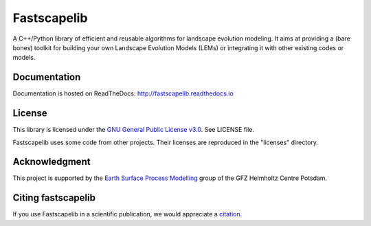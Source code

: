 Fastscapelib
============

|Build Status| |Doc Status| |Zenodo|

A C++/Python library of efficient and reusable algorithms for landscape
evolution modeling. It aims at providing a (bare bones) toolkit for building
your own Landscape Evolution Models (LEMs) or integrating it with other existing
codes or models.

.. |Build Status| image:: https://github.com/fastscape-lem/fastscapelib/actions/workflows/tests.yml/badge.svg?branch=main
   :target: https://github.com/fastscape-lem/fastscapelib/actions/workflows/tests.yml
   :alt: Build Status
.. |Doc Status| image:: http://readthedocs.org/projects/fastscapelib/badge/?version=latest
   :target: http://fastscapelib.readthedocs.io/en/latest/?badge=latest
   :alt: Documentation Status
.. |Zenodo| image:: https://zenodo.org/badge/133639708.svg
   :target: https://zenodo.org/badge/latestdoi/133639708
   :alt: Citation

Documentation
-------------

Documentation is hosted on ReadTheDocs:
http://fastscapelib.readthedocs.io

License
-------

This library is licensed under the `GNU General Public License
v3.0`_. See LICENSE file.

.. _`GNU General Public License v3.0`: https://www.gnu.org/licenses/gpl-3.0.en.html

Fastscapelib uses some code from other projects. Their licenses are
reproduced in the "licenses" directory.

Acknowledgment
--------------

This project is supported by the `Earth Surface Process Modelling`_
group of the GFZ Helmholtz Centre Potsdam.

.. _`Earth Surface Process Modelling`: http://www.gfz-potsdam.de/en/section/earth-surface-process-modelling/


Citing fastscapelib
-------------------

If you use Fastscapelib in a scientific publication, we would
appreciate a `citation`_.

.. _`citation`: http://fastscapelib.readthedocs.io/en/latest/citation.html
